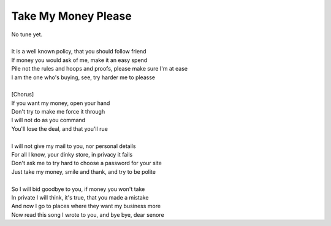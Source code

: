 Take My Money Please
--------------------

| No tune yet.
| 
| It is a well known policy, that you should follow friend
| If money you would ask of me, make it an easy spend
| Pile not the rules and hoops and proofs, please make sure I'm at ease
| I am the one who's buying, see, try harder me to pleasse
| 
| [Chorus]
| If you want my money, open your hand
| Don't try to make me force it through
| I will not do as you command
| You'll lose the deal, and that you'll rue
| 
| I will not give my mail to you, nor personal details
| For all I know, your dinky store, in privacy it fails
| Don't ask me to try hard to choose a password for your site
| Just take my money, smile and thank, and try to be polite
| 
| So I will bid goodbye to you, if money you won't take
| In private I will think, it's true, that you made a mistake
| And now I go to places where they want my business more
| Now read this song I wrote to you, and bye bye, dear senore
